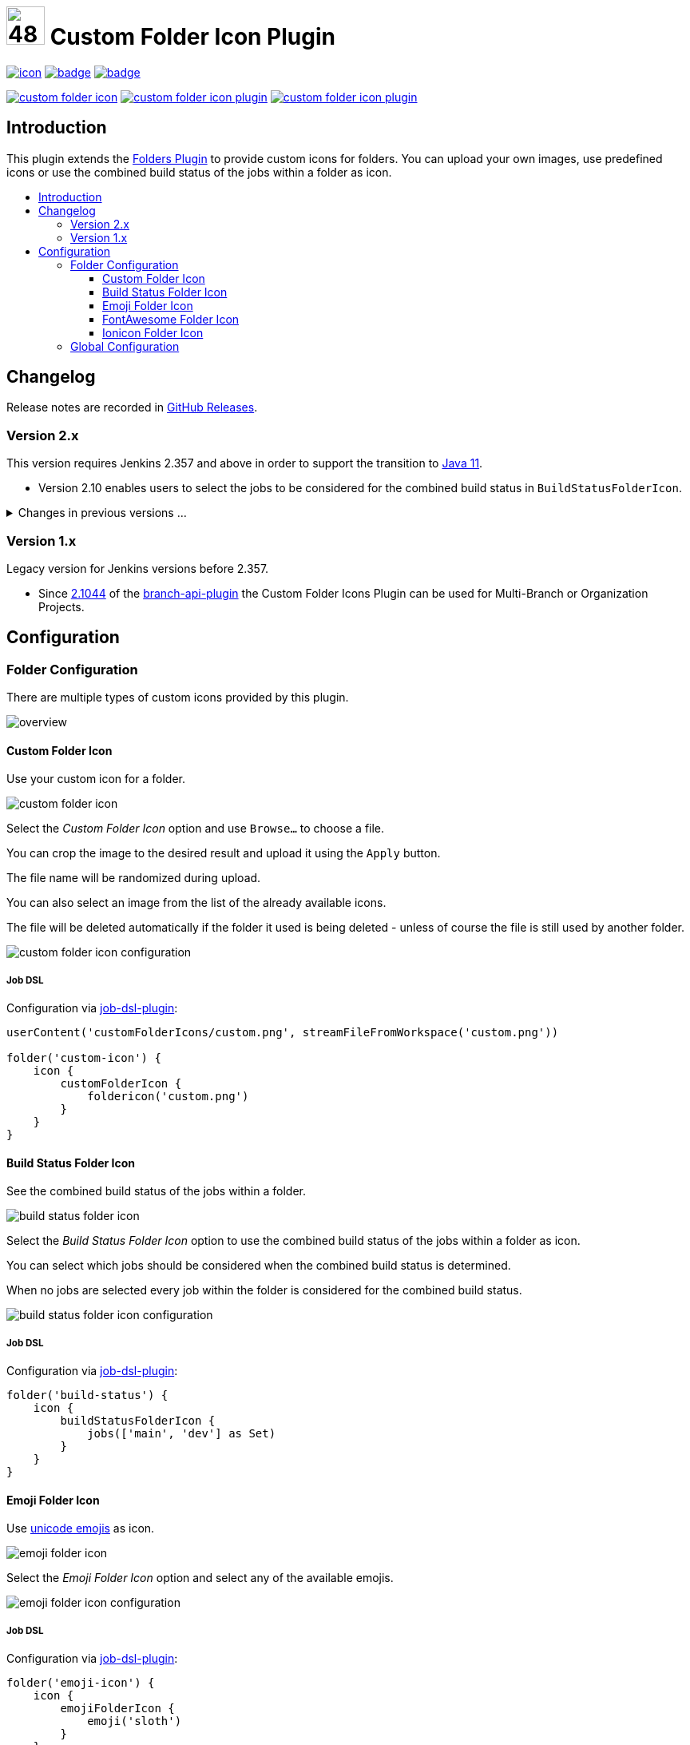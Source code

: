 [[custom-folder-icon-plugin]]
= image:src/main/webapp/icons/default.png[48,48] Custom Folder Icon Plugin
:toc: macro
:toclevels: 3
:toc-title:

image:https://ci.jenkins.io/job/Plugins/job/custom-folder-icon-plugin/job/main/badge/icon[link="https://ci.jenkins.io/job/Plugins/job/custom-folder-icon-plugin/job/main/"]
image:https://codecov.io/gh/jenkinsci/custom-folder-icon-plugin/branch/main/graph/badge.svg[link="https://codecov.io/gh/jenkinsci/custom-folder-icon-plugin"]
image:https://github.com/jenkinsci/custom-folder-icon-plugin/actions/workflows/jenkins-security-scan.yml/badge.svg[link="https://github.com/jenkinsci/custom-folder-icon-plugin/actions/workflows/jenkins-security-scan.yml"]

image:https://img.shields.io/jenkins/plugin/i/custom-folder-icon.svg?color=blue&label=installations[link="https://stats.jenkins.io/pluginversions/custom-folder-icon.html"]
image:https://img.shields.io/github/contributors/jenkinsci/custom-folder-icon-plugin.svg?color=blue[link="https://github.com/jenkinsci/custom-folder-icon-plugin/graphs/contributors"]
image:https://img.shields.io/github/release/jenkinsci/custom-folder-icon-plugin.svg?label=changelog[link="https://github.com/jenkinsci/custom-folder-icon-plugin/releases/latest"]

== Introduction

This plugin extends the https://github.com/jenkinsci/cloudbees-folder-plugin[Folders Plugin] to provide custom icons for folders.
You can upload your own images, use predefined icons or use the combined build status of the jobs within a folder as icon.

toc::[]

== Changelog

Release notes are recorded in https://github.com/jenkinsci/custom-folder-icon-plugin/releases[GitHub Releases].

=== Version 2.x

This version requires Jenkins 2.357 and above in order to support the transition to https://www.jenkins.io/blog/2022/06/28/require-java-11/[Java 11].

* Version 2.10 enables users to select the jobs to be considered for the combined build status in `BuildStatusFolderIcon`.

.Changes in previous versions ...
[%collapsible]
====
* Version 2.9 introduces a new type of icon.
The `FontAwesomeFolderIcon` provides https://fontawesome.com[Font Awesome] icons.
* Version 2.6 enables users to select and re-use an already existing `CustomFolderIcon`.
Further an icon file will now be deleted automatically if the folder it used is being deleted - unless of course the file is still used by another folder.
* Version 2.5 introduces a new type of icon.
The `EmojiFolderIcon` provides https://unicode.org/emoji/charts/full-emoji-list.html[unicode emojis] as icon.
* Version 2.3 introduces a new type of icon.
The `IoniconFolderIcon` provides icons from https://github.com/jenkinsci/ionicons-api-plugin[ionicons-api-plugin].
* Version 2.0 introduces a new type of icon.
The `BuildStatusFolderIcon` displays the combined build status of the jobs within a folder.
* Since https://github.com/jenkinsci/job-dsl-plugin/releases/tag/job-dsl-1.83[1.83] of the https://github.com/jenkinsci/job-dsl-plugin[job-dsl-plugin] the Custom Folder Icons Plugin can be used in Job DSL configurations.
====

=== Version 1.x

Legacy version for Jenkins versions before 2.357.

* Since https://github.com/jenkinsci/branch-api-plugin/releases/tag/2.1044.v2c007e51b_87f[2.1044] of the https://github.com/jenkinsci/branch-api-plugin[branch-api-plugin] the Custom Folder Icons Plugin can be used for Multi-Branch or Organization Projects.

== Configuration

=== Folder Configuration

There are multiple types of custom icons provided by this plugin.

image:images/overview.png[]

==== Custom Folder Icon

Use your custom icon for a folder.

image:images/custom-folder-icon.png[]

Select the _Custom Folder Icon_ option and use `Browse...` to choose a file.

You can crop the image to the desired result and upload it using the `Apply` button.

The file name will be randomized during upload.

You can also select an image from the list of the already available icons.

The file will be deleted automatically if the folder it used is being deleted - unless of course the file is still used by another folder.

image:images/custom-folder-icon-configuration.png[]

===== Job DSL

Configuration via https://github.com/jenkinsci/job-dsl-plugin[job-dsl-plugin]:

[source,groovy]
----
userContent('customFolderIcons/custom.png', streamFileFromWorkspace('custom.png'))

folder('custom-icon') {
    icon {
        customFolderIcon {
            foldericon('custom.png')
        }
    }
}
----

==== Build Status Folder Icon

See the combined build status of the jobs within a folder.

image:images/build-status-folder-icon.png[]

Select the _Build Status Folder Icon_ option to use the combined build status of the jobs within a folder as icon.

You can select which jobs should be considered when the combined build status is determined.

When no jobs are selected every job within the folder is considered for the combined build status.

image:images/build-status-folder-icon-configuration.png[]

===== Job DSL

Configuration via https://github.com/jenkinsci/job-dsl-plugin[job-dsl-plugin]:

[source,groovy]
----
folder('build-status') {
    icon {
        buildStatusFolderIcon {
            jobs(['main', 'dev'] as Set)
        }
    }
}
----

==== Emoji Folder Icon

Use https://unicode.org/emoji/charts/full-emoji-list.html[unicode emojis] as icon.

image:images/emoji-folder-icon.png[]

Select the _Emoji Folder Icon_ option and select any of the available emojis.

image:images/emoji-folder-icon-configuration.png[]

===== Job DSL

Configuration via https://github.com/jenkinsci/job-dsl-plugin[job-dsl-plugin]:

[source,groovy]
----
folder('emoji-icon') {
    icon {
        emojiFolderIcon {
            emoji('sloth')
        }
    }
}
----

==== FontAwesome Folder Icon

Use https://fontawesome.com[Font Awesome Icons] provided by https://github.com/jenkinsci/font-awesome-api-plugin[font-awesome-api-plugin] as icon.

image:images/fontawesome-folder-icon.png[]

Select the _FontAwesome Folder Icon_ option and select any of the available icons.

image:images/fontawesome-folder-icon-configuration.png[]

===== Job DSL

Configuration via https://github.com/jenkinsci/job-dsl-plugin[job-dsl-plugin]:

[source,groovy]
----
folder('fontawesome-icon') {
    icon {
        fontAwesomeFolderIcon {
            fontAwesome('brands/jenkins')
        }
    }
}
----

==== Ionicon Folder Icon

Use https://ionic.io/ionicons[Ionicons] provided by https://github.com/jenkinsci/ionicons-api-plugin[ionicons-api-plugin] as icon.

image:images/ionicon-folder-icon.png[]

Select the _Ionicon Folder Icon_ option and select any of the available icons.

image:images/ionicon-folder-icon-configuration.png[]

===== Job DSL

Configuration via https://github.com/jenkinsci/job-dsl-plugin[job-dsl-plugin]:

[source,groovy]
----
folder('ionicon-icon') {
    icon {
        ioniconFolderIcon {
            ionicon('jenkins')
        }
    }
}
----

=== Global Configuration

Check for unused custom folder icon files and delete them.
This operation will delete all images that are currently not used by any folder configuration.

image:images/global-configuration.png[]
